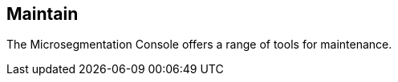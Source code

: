 == Maintain

//'''
//
//title: Maintain
//type: list
//url: "/5.0/maintain/"
//menu:
//  5.0:
//    identifier: maintain
//    weight: 70
//on-prem-only: true
//
//'''

The Microsegmentation Console offers a range of tools for maintenance.
